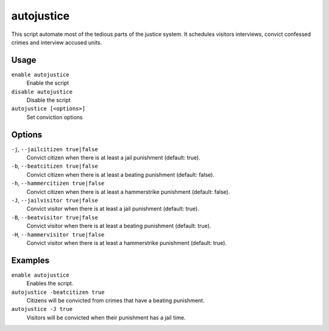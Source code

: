 autojustice
===========

.. dfhack-tool::
    :summary: Auto-manage justice interviews and convictions.
    :tags: fort auto

This script automate most of the tedious parts of the justice system. It schedules visitors interviews, convict confessed crimes and interview accused units.

Usage
-----
``enable autojustice``
    Enable the script
``disable autojustice``
    Disable the script
``autojustice [<options>]``
    Set conviction options

Options
-------

``-j``, ``--jailcitizen true|false``
    Convict citizen when there is at least a jail punishment (default: true).

``-b``, ``--beatcitizen true|false``
    Convict citizen when there is at least a beating punishment (default: false).

``-h``, ``--hammercitizen true|false``
    Convict citizen when there is at least a hammerstrike punishment (default: false).

``-J``, ``--jailvisitor true|false``
    Convict visitor when there is at least a jail punishment (default: true).

``-B``, ``--beatvisitor true|false``
    Convict visitor when there is at least a beating punishment (default: true).

``-H``, ``--hammervisitor true|false``
    Convict visitor when there is at least a hammerstrike punishment (default: true).

Examples
--------

``enable autojustice``
    Enables the script.

``autojustice -beatcitizen true``
    Citizens will be convicted from crimes that have a beating punishment.

``autojustice -J true``
    Visitors will be convicted when their punishment has a jail time.